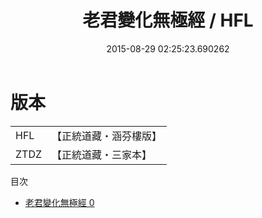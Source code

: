 #+TITLE: 老君變化無極經 / HFL

#+DATE: 2015-08-29 02:25:23.690262
* 版本
 |       HFL|【正統道藏・涵芬樓版】|
 |      ZTDZ|【正統道藏・三家本】|
目次
 - [[file:KR5g0004_000.txt][老君變化無極經 0]]
